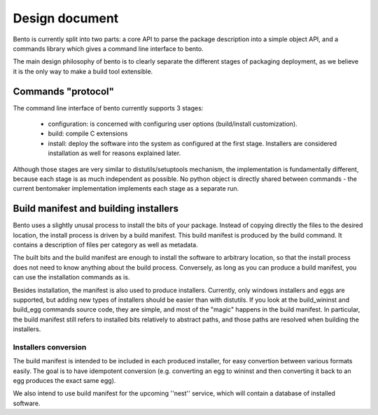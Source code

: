 Design document
===============

.. Version: 0.0.3

Bento is currently split into two parts: a core API to parse the
package description into a simple object API, and a commands library
which gives a command line interface to bento.

The main design philosophy of bento is to clearly separate the
different stages of packaging deployment, as we believe it is the only
way to make a build tool extensible.

Commands "protocol"
-------------------

The command line interface of bento currently supports 3 stages:

        - configuration: is concerned with configuring user options
          (build/install customization).
        - build: compile C extensions
        - install: deploy the software into the system as configured
          at the first stage. Installers are considered installation
          as well for reasons explained later.

Although those stages are very similar to distutils/setuptools
mechanism, the implementation is fundamentally different, because each
stage is as much independent as possible. No python object is directly
shared between commands - the current bentomaker implementation
implements each stage as a separate run.

Build manifest and building installers
--------------------------------------

Bento uses a slightly unusal process to install the bits of your
package. Instead of copying directly the files to the desired
location, the install process is driven by a build manifest. This
build manifest is produced by the build command. It contains a
description of files per category as well as metadata.

The built bits and the build manifest are enough to install the
software to arbitrary location, so that the install process does not
need to know anything about the build process.  Conversely, as long as
you can produce a build manifest, you can use the installation
commands as is.

Besides installation, the manifest is also used to produce installers.
Currently, only windows installers and eggs are supported, but adding
new types of installers should be easier than with distutils. If you
look at the build_wininst and build_egg commands source code, they are
simple, and most of the "magic" happens in the build manifest. In
particular, the build manifest still refers to installed bits
relatively to abstract paths, and those paths are resolved when
building the installers.

Installers conversion
~~~~~~~~~~~~~~~~~~~~~

The build manifest is intended to be included in each produced
installer, for easy convertion between various formats easily. The
goal is to have idempotent conversion (e.g.  converting an egg to
wininst and then converting it back to an egg produces the exact same
egg).

We also intend to use build manifest for the upcoming ''nest''
service, which will contain a database of installed software.
